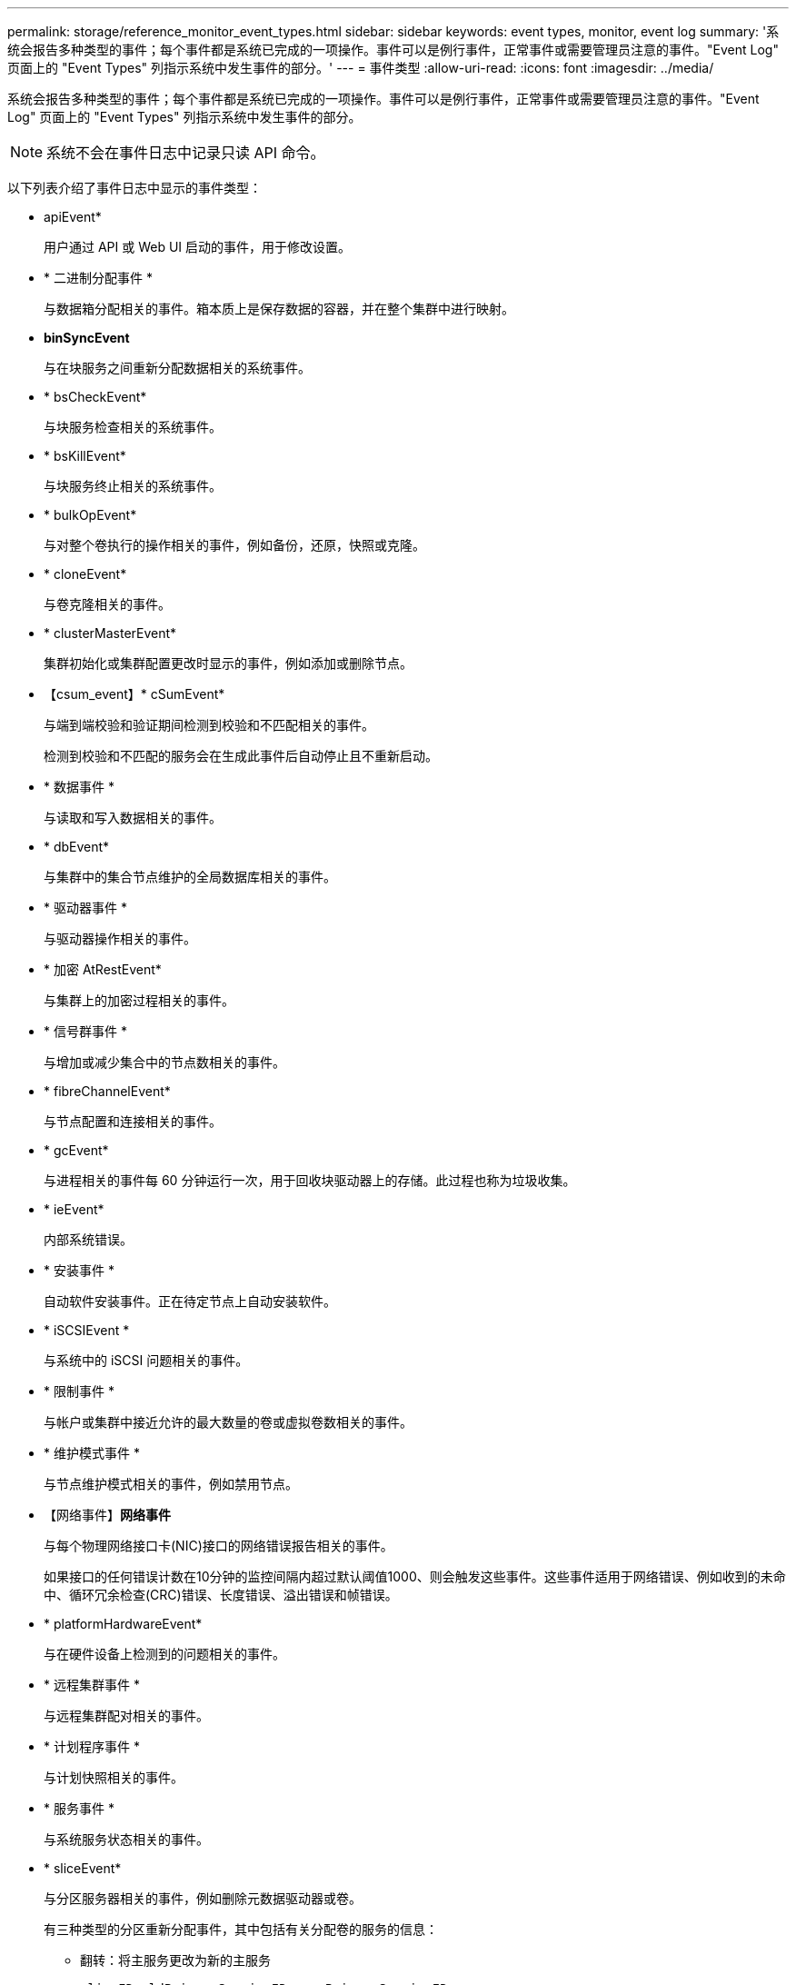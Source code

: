 ---
permalink: storage/reference_monitor_event_types.html 
sidebar: sidebar 
keywords: event types, monitor, event log 
summary: '系统会报告多种类型的事件；每个事件都是系统已完成的一项操作。事件可以是例行事件，正常事件或需要管理员注意的事件。"Event Log" 页面上的 "Event Types" 列指示系统中发生事件的部分。' 
---
= 事件类型
:allow-uri-read: 
:icons: font
:imagesdir: ../media/


[role="lead"]
系统会报告多种类型的事件；每个事件都是系统已完成的一项操作。事件可以是例行事件，正常事件或需要管理员注意的事件。"Event Log" 页面上的 "Event Types" 列指示系统中发生事件的部分。


NOTE: 系统不会在事件日志中记录只读 API 命令。

以下列表介绍了事件日志中显示的事件类型：

* apiEvent*
+
用户通过 API 或 Web UI 启动的事件，用于修改设置。

* * 二进制分配事件 *
+
与数据箱分配相关的事件。箱本质上是保存数据的容器，并在整个集群中进行映射。

* *binSyncEvent*
+
与在块服务之间重新分配数据相关的系统事件。

* * bsCheckEvent*
+
与块服务检查相关的系统事件。

* * bsKillEvent*
+
与块服务终止相关的系统事件。

* * bulkOpEvent*
+
与对整个卷执行的操作相关的事件，例如备份，还原，快照或克隆。

* * cloneEvent*
+
与卷克隆相关的事件。

* * clusterMasterEvent*
+
集群初始化或集群配置更改时显示的事件，例如添加或删除节点。

* 【csum_event】* cSumEvent*
+
与端到端校验和验证期间检测到校验和不匹配相关的事件。

+
检测到校验和不匹配的服务会在生成此事件后自动停止且不重新启动。

* * 数据事件 *
+
与读取和写入数据相关的事件。

* * dbEvent*
+
与集群中的集合节点维护的全局数据库相关的事件。

* * 驱动器事件 *
+
与驱动器操作相关的事件。

* * 加密 AtRestEvent*
+
与集群上的加密过程相关的事件。

* * 信号群事件 *
+
与增加或减少集合中的节点数相关的事件。

* * fibreChannelEvent*
+
与节点配置和连接相关的事件。

* * gcEvent*
+
与进程相关的事件每 60 分钟运行一次，用于回收块驱动器上的存储。此过程也称为垃圾收集。

* * ieEvent*
+
内部系统错误。

* * 安装事件 *
+
自动软件安装事件。正在待定节点上自动安装软件。

* * iSCSIEvent *
+
与系统中的 iSCSI 问题相关的事件。

* * 限制事件 *
+
与帐户或集群中接近允许的最大数量的卷或虚拟卷数相关的事件。

* * 维护模式事件 *
+
与节点维护模式相关的事件，例如禁用节点。

* 【网络事件】*网络事件*
+
与每个物理网络接口卡(NIC)接口的网络错误报告相关的事件。

+
如果接口的任何错误计数在10分钟的监控间隔内超过默认阈值1000、则会触发这些事件。这些事件适用于网络错误、例如收到的未命中、循环冗余检查(CRC)错误、长度错误、溢出错误和帧错误。

* * platformHardwareEvent*
+
与在硬件设备上检测到的问题相关的事件。

* * 远程集群事件 *
+
与远程集群配对相关的事件。

* * 计划程序事件 *
+
与计划快照相关的事件。

* * 服务事件 *
+
与系统服务状态相关的事件。

* * sliceEvent*
+
与分区服务器相关的事件，例如删除元数据驱动器或卷。

+
有三种类型的分区重新分配事件，其中包括有关分配卷的服务的信息：

+
** 翻转：将主服务更改为新的主服务
+
[listing]
----
sliceID oldPrimaryServiceID->newPrimaryServiceID
----
** 移动：将二级服务更改为新的二级服务
+
[listing]
----
sliceID {oldSecondaryServiceID(s)}->{newSecondaryServiceID(s)}
----
** 修剪：从一组服务中删除卷
+
[listing]
----
sliceID {oldSecondaryServiceID(s)}
----


* * snmpTrapEvent*
+
与 SNMP 陷阱相关的事件。

* * statEvent*
+
与系统统计信息相关的事件。

* * tsEvent*
+
与系统传输服务相关的事件。

* * 未预期异常 *
+
与意外系统异常相关的事件。

* *ureEvent*
+
与从存储设备读取时发生的不可恢复读取错误相关的事件。

* * vasaProviderEvent*
+
与 VASA （ vSphere 存储感知 API ）提供程序相关的事件。


